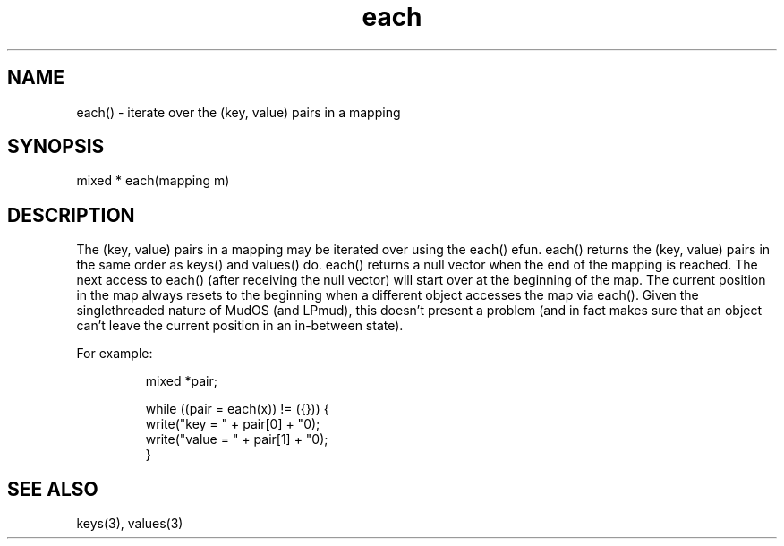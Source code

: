 .\"iterate over the (key, value) pairs in a mapping
.TH each 3

.SH NAME
each() - iterate over the (key, value) pairs in a mapping

.SH SYNOPSIS
mixed * each(mapping m)

.SH DESCRIPTION
The (key, value) pairs in a mapping may be iterated over using the each()
efun.  each() returns the (key, value) pairs in the same order as keys()
and values() do.  each() returns a null vector when the end of the mapping
is reached.  The next access to each() (after receiving the null vector)
will start over at the beginning of the map.  The current position in the map
always resets to the beginning when a different object accesses the
map via each().  Given the singlethreaded nature of MudOS (and LPmud),
this doesn't present a problem (and in fact makes sure that an object
can't leave the current position in an in-between state).
.PP
For example:
.IP
.nf
mixed *pair;

while ((pair = each(x)) != ({})) {
  write("key   = " + pair[0] + "\n");
  write("value = " + pair[1] + "\n");
}

.SH SEE ALSO
keys(3), values(3)
